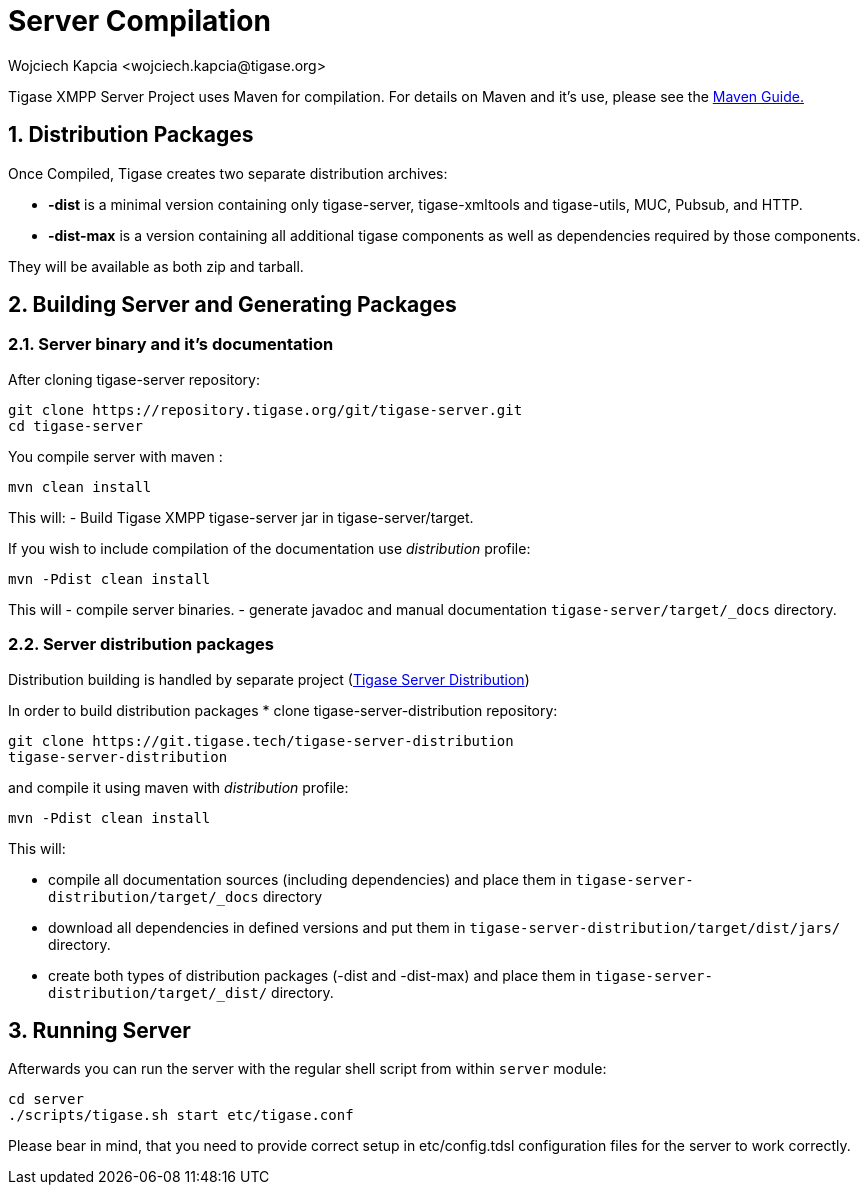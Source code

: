 [[serverCompilation]]
= Server Compilation
:author: Wojciech Kapcia <wojciech.kapcia@tigase.org>
:version: v2.1 August 2014. Reformatted for v8.0.0.

:toc:
:numbered:
:website: http://tigase.net/

Tigase XMPP Server Project uses Maven for compilation.  For details on Maven and it's use, please see the xref:usingMaven[Maven Guide.]

== Distribution Packages
Once Compiled, Tigase creates two separate distribution archives:

- *-dist* is a minimal version containing only tigase-server, tigase-xmltools and tigase-utils, MUC, Pubsub, and HTTP.
- *-dist-max* is a version containing all additional tigase components as well as dependencies required by those components.

They will be available as both zip and tarball.

== Building Server and Generating Packages

=== Server binary and it's documentation

After cloning tigase-server repository:

[source,bash]
-----
git clone https://repository.tigase.org/git/tigase-server.git
cd tigase-server
-----

You compile server with maven :

[source,bash]
-----
mvn clean install
-----

This will:
- Build Tigase XMPP tigase-server jar in tigase-server/target.

If you wish to include compilation of the documentation use _distribution_ profile:

[source,bash]
-----
mvn -Pdist clean install
-----

This will
- compile server binaries.
- generate javadoc and manual documentation `tigase-server/target/_docs` directory.

=== Server distribution packages

Distribution building is handled by separate project (https://tigase.tech/projects/tigase-server-distribution/[Tigase Server Distribution])

In order to build distribution packages
* clone tigase-server-distribution repository:
[source,bash]
----
git clone https://git.tigase.tech/tigase-server-distribution
tigase-server-distribution
----

and compile it using maven with _distribution_ profile:
[source,bash]
-----
mvn -Pdist clean install
-----

This will:

* compile all documentation sources (including dependencies) and place them in `tigase-server-distribution/target/_docs` directory
* download all dependencies in defined versions and put them in `tigase-server-distribution/target/dist/jars/` directory.
* create both types of distribution packages (-dist and -dist-max) and place them in `tigase-server-distribution/target/_dist/` directory.

== Running Server
Afterwards you can run the server with the regular shell script from within `server` module:

[source,bash]
-----
cd server
./scripts/tigase.sh start etc/tigase.conf
-----

Please bear in mind, that you need to provide correct setup in etc/config.tdsl configuration files for the server to work correctly.
